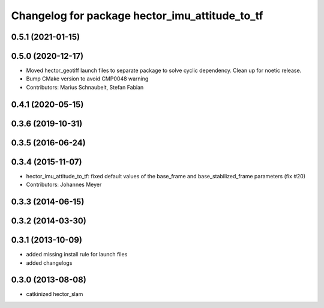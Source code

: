 ^^^^^^^^^^^^^^^^^^^^^^^^^^^^^^^^^^^^^^^^^^^^^^^
Changelog for package hector_imu_attitude_to_tf
^^^^^^^^^^^^^^^^^^^^^^^^^^^^^^^^^^^^^^^^^^^^^^^

0.5.1 (2021-01-15)
------------------

0.5.0 (2020-12-17)
------------------
* Moved hector_geotiff launch files to separate package to solve cyclic dependency.
  Clean up for noetic release.
* Bump CMake version to avoid CMP0048 warning
* Contributors: Marius Schnaubelt, Stefan Fabian

0.4.1 (2020-05-15)
------------------

0.3.6 (2019-10-31)
------------------

0.3.5 (2016-06-24)
------------------

0.3.4 (2015-11-07)
------------------
* hector_imu_attitude_to_tf: fixed default values of the base_frame and base_stabilized_frame parameters (fix #20)
* Contributors: Johannes Meyer

0.3.3 (2014-06-15)
------------------

0.3.2 (2014-03-30)
------------------

0.3.1 (2013-10-09)
------------------
* added missing install rule for launch files
* added changelogs

0.3.0 (2013-08-08)
------------------
* catkinized hector_slam
